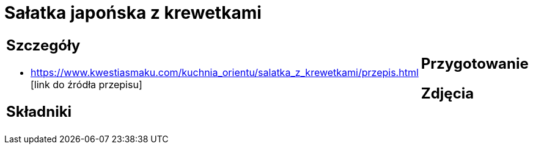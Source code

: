 = Sałatka japońska z krewetkami

[cols=".<a,.<a"]
[frame=none]
[grid=none]
|===
|
== Szczegóły
* https://www.kwestiasmaku.com/kuchnia_orientu/salatka_z_krewetkami/przepis.html [link do źródła przepisu]

== Składniki

|
== Przygotowanie

== Zdjęcia
|===
